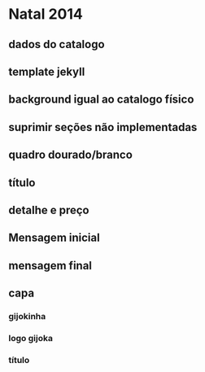 * Natal 2014
** dados do catalogo
** template jekyll
** background igual ao catalogo físico
** suprimir seções não implementadas
** quadro dourado/branco
** título
** detalhe e preço
** Mensagem inicial
** mensagem final
** capa
*** gijokinha
*** logo gijoka
*** título
